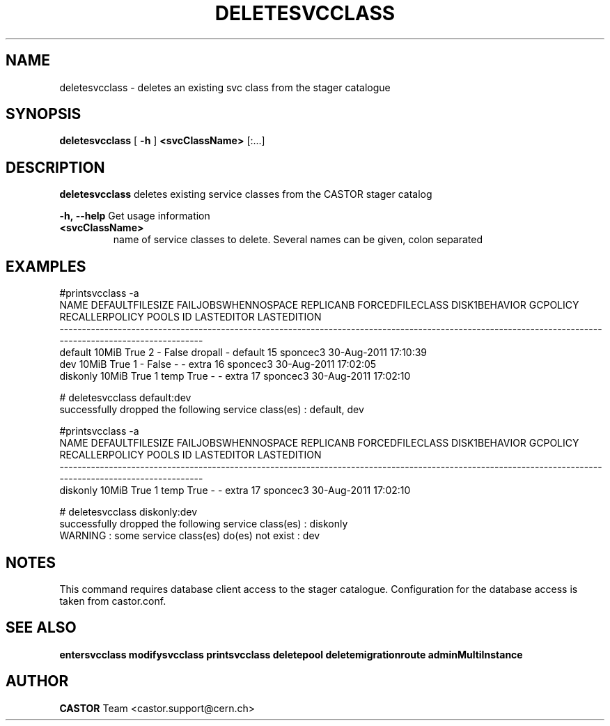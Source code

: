 .TH DELETESVCCLASS "1castor" "2011" CASTOR "stager catalogue administrative commands"
.SH NAME
deletesvcclass \- deletes an existing svc class from the stager catalogue

.SH SYNOPSIS
.B deletesvcclass
[
.BI -h
]
.BI <svcClassName>
[:...]

.SH DESCRIPTION
.B deletesvcclass
deletes existing service classes from the CASTOR stager catalog
.LP
.BI \-h,\ \-\-help
Get usage information
.TP
.BI <svcClassName>
name of service classes to delete. Several names can be given, colon separated

.SH EXAMPLES
.nf
.ft CW

#printsvcclass -a
    NAME DEFAULTFILESIZE FAILJOBSWHENNOSPACE REPLICANB FORCEDFILECLASS DISK1BEHAVIOR GCPOLICY RECALLERPOLICY     POOLS ID LASTEDITOR          LASTEDITION
---------------------------------------------------------------------------------------------------------------------------------------------------------
 default           10MiB                True         2               -         False  dropall              -   default 15   sponcec3 30-Aug-2011 17:10:39
     dev           10MiB                True         1               -         False        -              -     extra 16   sponcec3 30-Aug-2011 17:02:05
diskonly           10MiB                True         1            temp          True        -              -     extra 17   sponcec3 30-Aug-2011 17:02:10

# deletesvcclass default:dev
successfully dropped the following service class(es) : default, dev

#printsvcclass -a
    NAME DEFAULTFILESIZE FAILJOBSWHENNOSPACE REPLICANB FORCEDFILECLASS DISK1BEHAVIOR GCPOLICY RECALLERPOLICY     POOLS ID LASTEDITOR          LASTEDITION
---------------------------------------------------------------------------------------------------------------------------------------------------------
diskonly           10MiB                True         1            temp          True        -              -     extra 17   sponcec3 30-Aug-2011 17:02:10

# deletesvcclass diskonly:dev
successfully dropped the following service class(es) : diskonly
WARNING : some service class(es) do(es) not exist : dev

.SH NOTES
This command requires database client access to the stager catalogue.
Configuration for the database access is taken from castor.conf.

.SH SEE ALSO
.BR entersvcclass
.BR modifysvcclass
.BR printsvcclass
.BR deletepool
.BR deletemigrationroute
.BR adminMultiInstance

.SH AUTHOR
\fBCASTOR\fP Team <castor.support@cern.ch>
